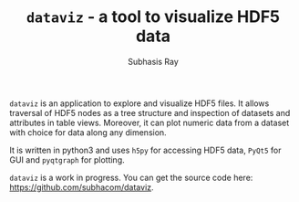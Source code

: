 #+TITLE: ~dataviz~ - a tool to visualize HDF5 data
#+AUTHOR:    Subhasis Ray
#+EMAIL:     lastname dot firstname at gmail dot com
#+OPTIONS:   H:3 num:t toc:nil \n:nil @:t ::t |:t -:t f:t *:t <:t email:t author:t timestamp:nil
#+OPTIONS:   TeX:t LaTeX:t skip:nil d:nil todo:t pri:nil tags:not-in-toc 
#+INFOJS_OPT: view:nil toc:nil ltoc:nil mouse:underline buttons:0 path:http://orgmode.org/org-info.js
#+EXPORT_SELECT_TAGS: export
#+EXPORT_EXCLUDE_TAGS: noexport


  ~dataviz~ is an application to explore and visualize HDF5 files. It
  allows traversal of HDF5 nodes as a tree structure and inspection of
  datasets and attributes in table views. Moreover, it can plot
  numeric data from a dataset with choice for data along any
  dimension.

  It is written in python3 and uses ~h5py~ for accessing HDF5 data,
  ~PyQt5~ for GUI and ~pyqtgraph~ for plotting.

  ~dataviz~ is a work in progress. You can get the source code here:
  https://github.com/subhacom/dataviz.


[[file:dataviz_screenshot.png]]
